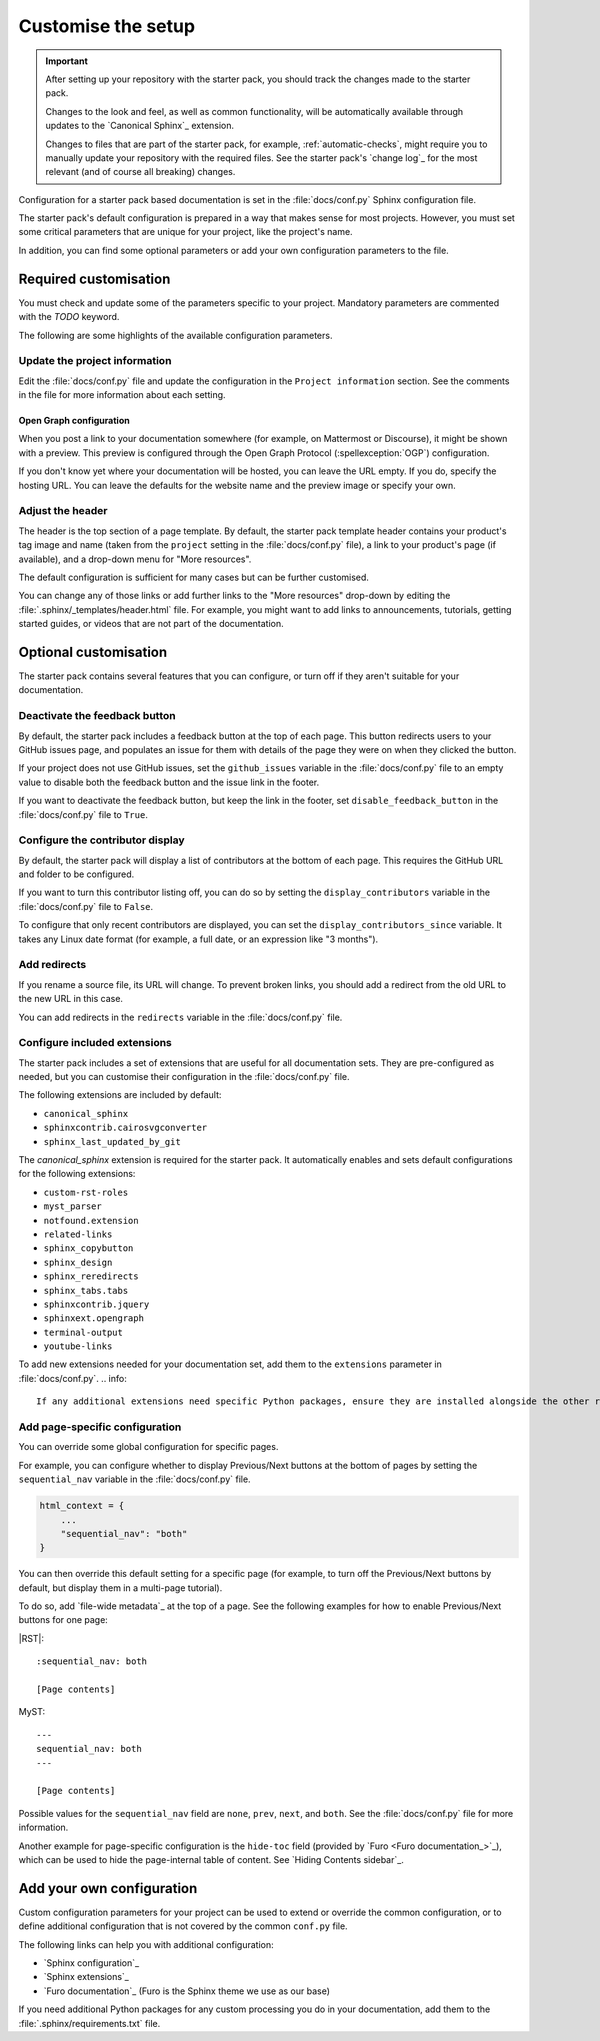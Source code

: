 .. _customise:

Customise the setup
===================

.. important::
   After setting up your repository with the starter pack, you should track the changes made to the starter pack.

   Changes to the look and feel, as well as common functionality, will be automatically available through updates to the `Canonical Sphinx`_ extension.

   Changes to files that are part of the starter pack, for example, :ref:`automatic-checks`, might require you to manually update your repository with the required files.
   See the starter pack's `change log`_ for the most relevant (and of course all breaking) changes.


Configuration for a starter pack based documentation is set in the :file:`docs/conf.py` Sphinx configuration file.

The starter pack's default configuration is prepared in a way that makes sense for most projects.
However, you must set some critical parameters that are unique for your project, like the project's name.

In addition, you can find some optional parameters or add your own configuration parameters to the file.

Required customisation
----------------------

You must check and update some of the parameters specific to your project.
Mandatory parameters are commented with the `TODO` keyword.

The following are some highlights of the available configuration parameters.

Update the project information
~~~~~~~~~~~~~~~~~~~~~~~~~~~~~~

Edit the :file:`docs/conf.py` file and update the configuration in the ``Project information`` section.
See the comments in the file for more information about each setting.

Open Graph configuration
^^^^^^^^^^^^^^^^^^^^^^^^

When you post a link to your documentation somewhere (for example, on Mattermost or Discourse), it might be shown with a preview.
This preview is configured through the Open Graph Protocol (:spellexception:`OGP`) configuration.

If you don't know yet where your documentation will be hosted, you can leave the URL empty.
If you do, specify the hosting URL.
You can leave the defaults for the website name and the preview image or specify your own.

Adjust the header
~~~~~~~~~~~~~~~~~

The header is the top section of a page template.
By default, the starter pack template header contains your product's tag image and name (taken from the ``project`` setting in the :file:`docs/conf.py` file), a link to your product's page (if available), and a drop-down menu for "More resources".

The default configuration is sufficient for many cases but can be further customised.

You can change any of those links or add further links to the "More resources" drop-down by editing the :file:`.sphinx/_templates/header.html` file.
For example, you might want to add links to announcements, tutorials, getting started guides, or videos that are not part of the documentation.

Optional customisation
----------------------

The starter pack contains several features that you can configure, or turn off if they aren't suitable for your documentation.

Deactivate the feedback button
~~~~~~~~~~~~~~~~~~~~~~~~~~~~~~

By default, the starter pack includes a feedback button at the top of each page.
This button redirects users to your GitHub issues page, and populates an issue for them with details of the page they were on when they clicked the button.

If your project does not use GitHub issues, set the ``github_issues`` variable in the :file:`docs/conf.py` file to an empty value to disable both the feedback button and the issue link in the footer.

If you want to deactivate the feedback button, but keep the link in the footer, set ``disable_feedback_button`` in the :file:`docs/conf.py` file to ``True``.

Configure the contributor display
~~~~~~~~~~~~~~~~~~~~~~~~~~~~~~~~~

By default, the starter pack will display a list of contributors at the bottom of each page.
This requires the GitHub URL and folder to be configured.

If you want to turn this contributor listing off, you can do so by setting the ``display_contributors`` variable in the :file:`docs/conf.py` file to ``False``.

To configure that only recent contributors are displayed, you can set the ``display_contributors_since`` variable.
It takes any Linux date format (for example, a full date, or an expression like "3 months").

Add redirects
~~~~~~~~~~~~~

If you rename a source file, its URL will change.
To prevent broken links, you should add a redirect from the old URL to the new URL in this case.

You can add redirects in the ``redirects`` variable in the :file:`docs/conf.py` file.

Configure included extensions
~~~~~~~~~~~~~~~~~~~~~~~~~~~~~

The starter pack includes a set of extensions that are useful for all documentation sets.
They are pre-configured as needed, but you can customise their configuration in the  :file:`docs/conf.py` file.

The following extensions are included by default:

* ``canonical_sphinx``
* ``sphinxcontrib.cairosvgconverter``
* ``sphinx_last_updated_by_git``

The `canonical_sphinx` extension is required for the starter pack.
It automatically enables and sets default configurations for the following extensions:

* ``custom-rst-roles``
* ``myst_parser``
* ``notfound.extension``
* ``related-links``
* ``sphinx_copybutton``
* ``sphinx_design``
* ``sphinx_reredirects``
* ``sphinx_tabs.tabs``
* ``sphinxcontrib.jquery``
* ``sphinxext.opengraph``
* ``terminal-output``
* ``youtube-links``

To add new extensions needed for your documentation set, add them to the ``extensions`` parameter in :file:`docs/conf.py`.
.. info::

    If any additional extensions need specific Python packages, ensure they are installed alongside the other requirements by adding them to the :file:`.sphinx/requirements.txt` file.

Add page-specific configuration
~~~~~~~~~~~~~~~~~~~~~~~~~~~~~~~

You can override some global configuration for specific pages.

For example, you can configure whether to display Previous/Next buttons at the bottom of pages by setting the ``sequential_nav`` variable in the :file:`docs/conf.py` file.

.. code:: python

   html_context = {
       ...
       "sequential_nav": "both"
   }

You can then override this default setting for a specific page (for example, to turn off the Previous/Next buttons by default, but display them in a multi-page tutorial).

To do so, add `file-wide metadata`_ at the top of a page.
See the following examples for how to enable Previous/Next buttons for one page:

|RST|::

   :sequential_nav: both

   [Page contents]

MyST::

   ---
   sequential_nav: both
   ---

   [Page contents]

Possible values for the ``sequential_nav`` field are ``none``, ``prev``, ``next``, and ``both``.
See the :file:`docs/conf.py` file for more information.

Another example for page-specific configuration is the ``hide-toc`` field (provided by `Furo <Furo documentation_>`_), which can be used to hide the page-internal table of content.
See `Hiding Contents sidebar`_.

Add your own configuration
--------------------------

Custom configuration parameters for your project can be used to extend or override the common configuration, or to define additional configuration that is not covered by the common ``conf.py`` file.

The following links can help you with additional configuration:

- `Sphinx configuration`_
- `Sphinx extensions`_
- `Furo documentation`_ (Furo is the Sphinx theme we use as our base)

If you need additional Python packages for any custom processing you do in your documentation, add them to the :file:`.sphinx/requirements.txt` file.
